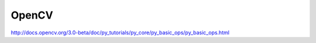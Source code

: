 OpenCV
======

http://docs.opencv.org/3.0-beta/doc/py_tutorials/py_core/py_basic_ops/py_basic_ops.html

